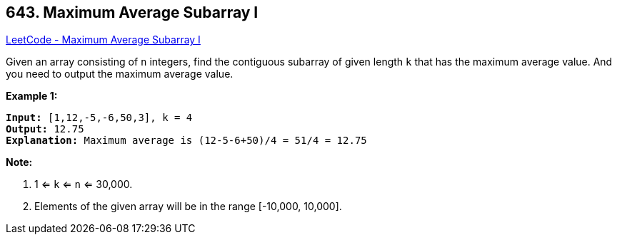 == 643. Maximum Average Subarray I

https://leetcode.com/problems/maximum-average-subarray-i/[LeetCode - Maximum Average Subarray I]

Given an array consisting of `n` integers, find the contiguous subarray of given length `k` that has the maximum average value. And you need to output the maximum average value.

*Example 1:*

[subs="verbatim,quotes,macros"]
----
*Input:* [1,12,-5,-6,50,3], k = 4
*Output:* 12.75
*Explanation:* Maximum average is (12-5-6+50)/4 = 51/4 = 12.75
----

 

*Note:*


. 1 <= `k` <= `n` <= 30,000.
. Elements of the given array will be in the range [-10,000, 10,000].


 

